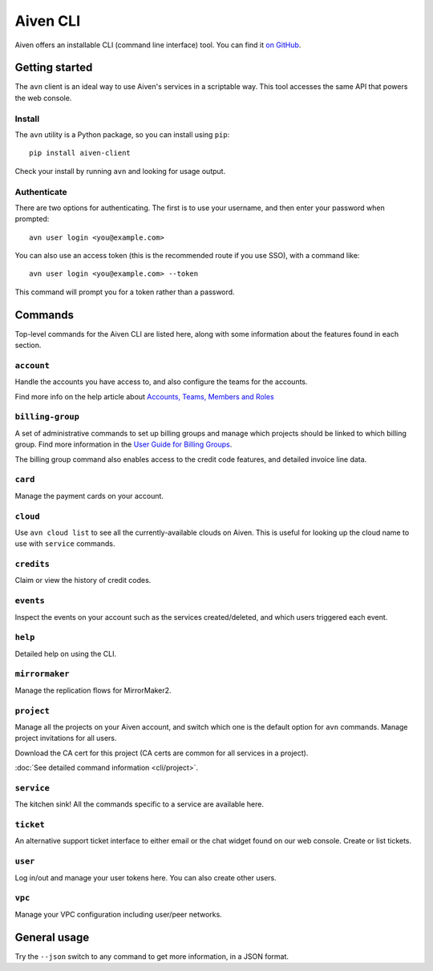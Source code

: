 Aiven CLI
=========

Aiven offers an installable CLI (command line interface) tool. You can find it `on GitHub <https://github.com/aiven/aiven-client>`_.

Getting started
---------------

The ``avn`` client is an ideal way to use Aiven's services in a scriptable way. This tool accesses the same API that powers the web console.

Install
'''''''

The ``avn`` utility is a Python package, so you can install using ``pip``::

    pip install aiven-client

Check your install by running ``avn`` and looking for usage output.


Authenticate
''''''''''''

There are two options for authenticating. The first is to use your username, and then enter your password when prompted::

  avn user login <you@example.com>

You can also use an access token (this is the recommended route if you use SSO), with a command like::

  avn user login <you@example.com> --token

This command will prompt you for a token rather than a password.

Commands
--------

Top-level commands for the Aiven CLI are listed here, along with some information about the features found in each section.

``account``
'''''''''''

Handle the accounts you have access to, and also configure the teams for the accounts.

Find more info on the help article about `Accounts, Teams, Members and Roles <https://help.aiven.io/en/articles/4206498-accounts-teams-members-and-roles>`_


``billing-group``
'''''''''''''''''

A set of administrative commands to set up billing groups and manage which projects should be linked to which billing group. Find more information in the `User Guide for Billing Groups <https://help.aiven.io/en/articles/4720981-using-billing-groups-via-cli>`_.

The billing group command also enables access to the credit code features, and detailed invoice line data.


``card``
''''''''

Manage the payment cards on your account.


``cloud``
'''''''''

Use ``avn cloud list`` to see all the currently-available clouds on Aiven. This is useful for looking up the cloud name to use with ``service`` commands.


``credits``
'''''''''''

Claim or view the history of credit codes.

``events``
''''''''''

Inspect the events on your account such as the services created/deleted, and which users triggered each event.

``help``
''''''''

Detailed help on using the CLI.

``mirrormaker``
'''''''''''''''

Manage the replication flows for MirrorMaker2.


``project``
'''''''''''

Manage all the projects on your Aiven account, and switch which one is the default option for ``avn`` commands. Manage project invitations for all users.

Download the CA cert for this project (CA certs are common for all services in a project).

:doc:`See detailed command information <cli/project>`.

``service``
'''''''''''

The kitchen sink! All the commands specific to a service are available here.


``ticket``
''''''''''

An alternative support ticket interface to either email or the chat widget found on our web console. Create or list tickets.

``user``
''''''''

Log in/out and manage your user tokens here. You can also create other users.

``vpc``
'''''''

Manage your VPC configuration including user/peer networks.

General usage
-------------

Try the ``--json`` switch to any command to get more information, in a JSON format.
